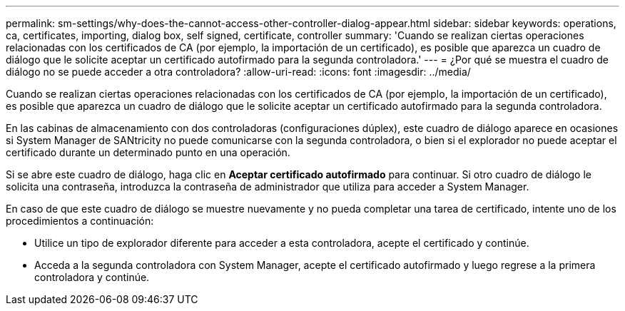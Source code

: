 ---
permalink: sm-settings/why-does-the-cannot-access-other-controller-dialog-appear.html 
sidebar: sidebar 
keywords: operations, ca, certificates, importing, dialog box, self signed, certificate, controller 
summary: 'Cuando se realizan ciertas operaciones relacionadas con los certificados de CA (por ejemplo, la importación de un certificado), es posible que aparezca un cuadro de diálogo que le solicite aceptar un certificado autofirmado para la segunda controladora.' 
---
= ¿Por qué se muestra el cuadro de diálogo no se puede acceder a otra controladora?
:allow-uri-read: 
:icons: font
:imagesdir: ../media/


[role="lead"]
Cuando se realizan ciertas operaciones relacionadas con los certificados de CA (por ejemplo, la importación de un certificado), es posible que aparezca un cuadro de diálogo que le solicite aceptar un certificado autofirmado para la segunda controladora.

En las cabinas de almacenamiento con dos controladoras (configuraciones dúplex), este cuadro de diálogo aparece en ocasiones si System Manager de SANtricity no puede comunicarse con la segunda controladora, o bien si el explorador no puede aceptar el certificado durante un determinado punto en una operación.

Si se abre este cuadro de diálogo, haga clic en *Aceptar certificado autofirmado* para continuar. Si otro cuadro de diálogo le solicita una contraseña, introduzca la contraseña de administrador que utiliza para acceder a System Manager.

En caso de que este cuadro de diálogo se muestre nuevamente y no pueda completar una tarea de certificado, intente uno de los procedimientos a continuación:

* Utilice un tipo de explorador diferente para acceder a esta controladora, acepte el certificado y continúe.
* Acceda a la segunda controladora con System Manager, acepte el certificado autofirmado y luego regrese a la primera controladora y continúe.


